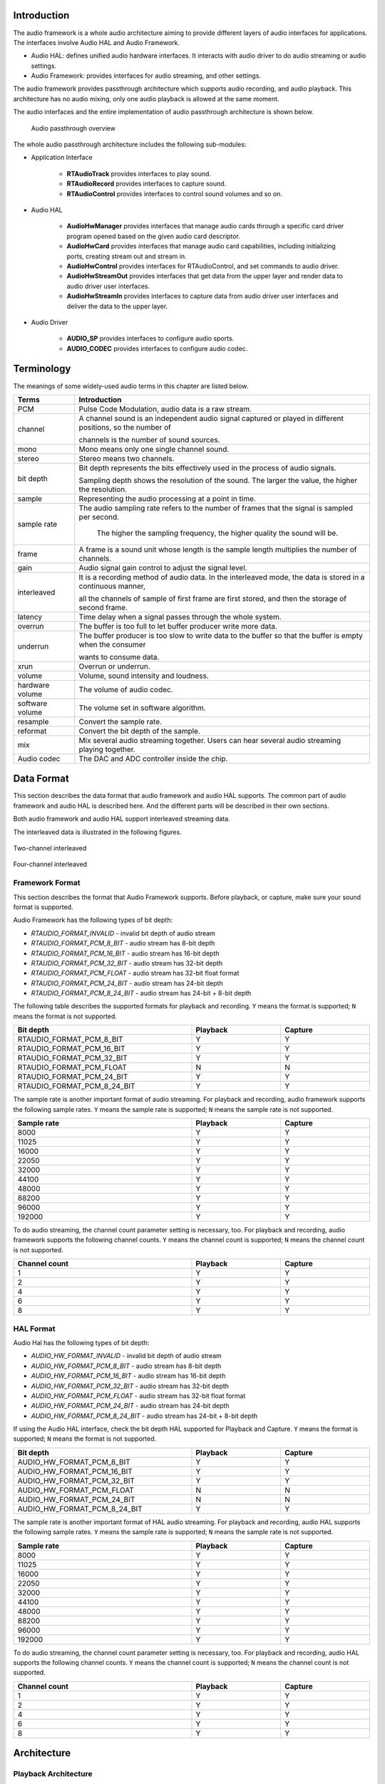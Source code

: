 .. _audio:

Introduction
------------------------
The audio framework is a whole audio architecture aiming to provide different layers of audio interfaces for applications. The interfaces involve Audio HAL and Audio Framework.

- Audio HAL: defines unified audio hardware interfaces. It interacts with audio driver to do audio streaming or audio settings.

- Audio Framework: provides interfaces for audio streaming, and other settings.


The audio framework provides passthrough architecture which supports audio recording, and audio playback. This architecture has no audio mixing, only one audio playback is allowed at the same moment.


The audio interfaces and the entire implementation of audio passthrough architecture is shown below.

   .. figure:: ../figures/audio_passthrough_overview.svg
      :scale: 120%
      :align: center

      Audio passthrough overview

The whole audio passthrough architecture includes the following sub-modules:

- Application Interface

   - **RTAudioTrack** provides interfaces to play sound.

   - **RTAudioRecord** provides interfaces to capture sound.

   - **RTAudioControl** provides interfaces to control sound volumes and so on.

- Audio HAL

   - **AudioHwManager** provides interfaces that manage audio cards through a specific card driver program opened based on the given audio card descriptor.

   - **AudioHwCard** provides interfaces that manage audio card capabilities, including initializing ports, creating stream out and stream in.

   - **AudioHwControl** provides interfaces for RTAudioControl, and set commands to audio driver.

   - **AudioHwStreamOut** provides interfaces that get data from the upper layer and render data to audio driver user interfaces.

   - **AudioHwStreamIn** provides interfaces to capture data from audio driver user interfaces and deliver the data to the upper layer.

- Audio Driver

   - **AUDIO_SP** provides interfaces to configure audio sports.

   - **AUDIO_CODEC** provides interfaces to configure audio codec.

Terminology
----------------------
The meanings of some widely-used audio terms in this chapter are listed below.

.. list-table::
   :header-rows: 1

   * -  Terms
     -  Introduction
   * -  PCM
     -  Pulse Code Modulation, audio data is a raw stream.
   * -  channel
     -  A channel sound is an independent audio signal captured or played in different positions, so the number of
       
        channels is the number of sound sources.
   * -  mono
     -  Mono means only one single channel sound.
   * -  stereo
     -  Stereo means two channels.
   * -  bit depth
     -  Bit depth represents the bits effectively used in the process of audio signals.
       
        Sampling depth shows the resolution of the sound. The larger the value, the higher the resolution.
   * -  sample
     -  Representing the audio processing at a point in time.
   * -  sample rate
     -  The audio sampling rate refers to the number of frames that the signal is sampled per second.
       
         The higher the sampling frequency, the higher quality the sound will be.
   * -  frame
     -  A frame is a sound unit whose length is the sample length multiplies the number of channels.
   * -  gain
     -  Audio signal gain control to adjust the signal level.
   * -  interleaved
     -  It is a recording method of audio data. In the interleaved mode, the data is stored in a continuous manner,
       
        all the channels of sample of first frame are first stored, and then the storage of second frame.
   * -  latency
     -  Time delay when a signal passes through the whole system.
   * -  overrun
     -  The buffer is too full to let buffer producer write more data.
   * -  underrun
     -  The buffer producer is too slow to write data to the buffer so that the buffer is empty when the consumer
       
        wants to consume data.
   * -  xrun
     -  Overrun or underrun.
   * -  volume
     -  Volume, sound intensity and loudness.
   * -  hardware volume
     -  The volume of audio codec.
   * -  software volume
     -  The volume set in software algorithm.
   * -  resample
     -  Convert the sample rate.
   * -  reformat
     -  Convert the bit depth of the sample.
   * -  mix
     -  Mix several audio streaming together. Users can hear several audio streaming playing together.
   * -  Audio codec
     -  The DAC and ADC controller inside the chip.

Data Format
----------------------
This section describes the data format that audio framework and audio HAL supports.
The common part of audio framework and audio HAL is described here. And the different parts will be described in their own sections.


Both audio framework and audio HAL support interleaved streaming data.


The interleaved data is illustrated in the following figures.

.. figure:: ../figures/audio_two_channels_interleaved.svg
   :scale: 100%
   :align: center

   Two-channel interleaved

.. figure:: ../figures/audio_four_channels_interleaved.svg
   :scale: 100%
   :align: center

   Four-channel interleaved

Framework Format
~~~~~~~~~~~~~~~~~~~~~~~~~~~~~~~~
This section describes the format that Audio Framework supports. Before playback, or capture, make sure your sound format is supported.


Audio Framework has the following types of bit depth:

- *RTAUDIO_FORMAT_INVALID* - invalid bit depth of audio stream

- *RTAUDIO_FORMAT_PCM_8_BIT* - audio stream has 8-bit depth

- *RTAUDIO_FORMAT_PCM_16_BIT* - audio stream has 16-bit depth

- *RTAUDIO_FORMAT_PCM_32_BIT* - audio stream has 32-bit depth

- *RTAUDIO_FORMAT_PCM_FLOAT* - audio stream has 32-bit float format

- *RTAUDIO_FORMAT_PCM_24_BIT* - audio stream has 24-bit depth

- *RTAUDIO_FORMAT_PCM_8_24_BIT* - audio stream has 24-bit + 8-bit depth


The following table describes the supported formats for playback and recording. ``Y`` means the format is supported; ``N`` means the format is not supported.


.. table::
   :width: 100%
   :widths: 50,25,25

   +----------------------------------+----------+---------+
   | Bit depth                        | Playback | Capture |
   +==================================+==========+=========+
   | RTAUDIO_FORMAT_PCM_8_BIT         | Y        | Y       |
   +----------------------------------+----------+---------+
   | RTAUDIO_FORMAT_PCM_16_BIT        | Y        | Y       |
   +----------------------------------+----------+---------+
   | RTAUDIO_FORMAT_PCM_32_BIT        | Y        | Y       |
   +----------------------------------+----------+---------+
   | RTAUDIO_FORMAT_PCM_FLOAT         | N        | N       |
   +----------------------------------+----------+---------+
   | RTAUDIO_FORMAT_PCM_24_BIT        | Y        | Y       |
   +----------------------------------+----------+---------+
   | RTAUDIO_FORMAT_PCM_8_24_BIT      | Y        | Y       |
   +----------------------------------+----------+---------+


The sample rate is another important format of audio streaming. For playback and recording, audio framework supports the following sample rates.
``Y`` means the sample rate is supported; ``N`` means the sample rate is not supported.


.. table::
   :width: 100%
   :widths: 50,25,25

   +-------------+----------+---------+
   | Sample rate | Playback | Capture |
   +=============+==========+=========+
   | 8000        | Y        | Y       |
   +-------------+----------+---------+
   | 11025       | Y        | Y       |
   +-------------+----------+---------+
   | 16000       | Y        | Y       |
   +-------------+----------+---------+
   | 22050       | Y        | Y       |
   +-------------+----------+---------+
   | 32000       | Y        | Y       |
   +-------------+----------+---------+
   | 44100       | Y        | Y       |
   +-------------+----------+---------+
   | 48000       | Y        | Y       |
   +-------------+----------+---------+
   | 88200       | Y        | Y       |
   +-------------+----------+---------+
   | 96000       | Y        | Y       |
   +-------------+----------+---------+
   | 192000      | Y        | Y       |
   +-------------+----------+---------+


To do audio streaming, the channel count parameter setting is necessary, too. For playback and recording, audio framework supports the following channel counts.
``Y`` means the channel count is supported; ``N`` means the channel count is not supported.


.. table::
   :width: 100%
   :widths: 50,25,25

   +---------------+----------+---------+
   | Channel count | Playback | Capture |
   +===============+==========+=========+
   | 1             | Y        | Y       |
   +---------------+----------+---------+
   | 2             | Y        | Y       |
   +---------------+----------+---------+
   | 4             | Y        | Y       |
   +---------------+----------+---------+
   | 6             | Y        | Y       |
   +---------------+----------+---------+
   | 8             | Y        | Y       |
   +---------------+----------+---------+

HAL Format
~~~~~~~~~~~~~~~~~~~~
Audio Hal has the following types of bit depth:

- *AUDIO_HW_FORMAT_INVALID* - invalid bit depth of audio stream

- *AUDIO_HW_FORMAT_PCM_8_BIT* - audio stream has 8-bit depth

- *AUDIO_HW_FORMAT_PCM_16_BIT* - audio stream has 16-bit depth

- *AUDIO_HW_FORMAT_PCM_32_BIT* - audio stream has 32-bit depth

- *AUDIO_HW_FORMAT_PCM_FLOAT* - audio stream has 32-bit float format

- *AUDIO_HW_FORMAT_PCM_24_BIT* - audio stream has 24-bit depth

- *AUDIO_HW_FORMAT_PCM_8_24_BIT* - audio stream has 24-bit + 8-bit depth


If using the Audio HAL interface, check the bit depth HAL supported for Playback and Capture.
``Y`` means the format is supported; ``N`` means the format is not supported.


.. table::
   :width: 100%
   :widths: 50,25,25

   +-----------------------------------+----------+---------+
   | Bit depth                         | Playback | Capture |
   +===================================+==========+=========+
   | AUDIO_HW_FORMAT_PCM_8_BIT         | Y        | Y       |
   +-----------------------------------+----------+---------+
   | AUDIO_HW_FORMAT_PCM_16_BIT        | Y        | Y       |
   +-----------------------------------+----------+---------+
   | AUDIO_HW_FORMAT_PCM_32_BIT        | Y        | Y       |
   +-----------------------------------+----------+---------+
   | AUDIO_HW_FORMAT_PCM_FLOAT         | N        | N       |
   +-----------------------------------+----------+---------+
   | AUDIO_HW_FORMAT_PCM_24_BIT        | N        | N       |
   +-----------------------------------+----------+---------+
   | AUDIO_HW_FORMAT_PCM_8_24_BIT      | Y        | Y       |
   +-----------------------------------+----------+---------+


The sample rate is another important format of HAL audio streaming. For playback and recording, audio HAL supports the following sample rates.
``Y`` means the sample rate is supported; ``N`` means the sample rate is not supported.

.. table::
   :width: 100%
   :widths: 50,25,25

   +-------------+----------+---------+
   | Sample rate | Playback | Capture |
   +=============+==========+=========+
   | 8000        | Y        | Y       |
   +-------------+----------+---------+
   | 11025       | Y        | Y       |
   +-------------+----------+---------+
   | 16000       | Y        | Y       |
   +-------------+----------+---------+
   | 22050       | Y        | Y       |
   +-------------+----------+---------+
   | 32000       | Y        | Y       |
   +-------------+----------+---------+
   | 44100       | Y        | Y       |
   +-------------+----------+---------+
   | 48000       | Y        | Y       |
   +-------------+----------+---------+
   | 88200       | Y        | Y       |
   +-------------+----------+---------+
   | 96000       | Y        | Y       |
   +-------------+----------+---------+
   | 192000      | Y        | Y       |
   +-------------+----------+---------+


To do audio streaming, the channel count parameter setting is necessary, too. For playback and recording, audio HAL supports the following channel counts.
``Y`` means the channel count is supported; ``N`` means the channel count is not supported.


.. table::
   :width: 100%
   :widths: 50,25,25

   +---------------+----------+---------+
   | Channel count | Playback | Capture |
   +===============+==========+=========+
   | 1             | Y        | Y       |
   +---------------+----------+---------+
   | 2             | Y        | Y       |
   +---------------+----------+---------+
   | 4             | Y        | Y       |
   +---------------+----------+---------+
   | 6             | Y        | Y       |
   +---------------+----------+---------+
   | 8             | Y        | Y       |
   +---------------+----------+---------+

Architecture
------------------------
Playback Architecture
~~~~~~~~~~~~~~~~~~~~~~~~~~~~~~~~~~~~~~~~~~
The block diagram of audio playback architecture is shown below.

.. figure:: ../figures/audio_playback_architecture.svg
   :scale: 100%
   :align: center

   Playback architecture

The audio playback architecture includes the following sub-modules:

- **Audio Framework**: provides interfaces for applications.

- **Audio HAL**: gets playback data from audio framework, and sends the data to audio driver.

- **Audio Driver**: gets playback data from audio HAL and sends data to audio hardware.

Record Architecture
~~~~~~~~~~~~~~~~~~~~~~~~~~~~~~~~~~~~~~
The block diagram of audio record architecture is shown below.

.. figure:: ../figures/audio_record_architecture.svg
   :scale: 100%
   :align: center

   Record architecture

The audio record architecture includes the following sub-modules:

- **RTAudioRecord**: captures data from Audio HAL, and provides data to audio applications, which want to record data.

- **Audio HAL**: gets record data from Audio driver, and sends the data to RTAudioRecord.

- **Audio Driver**: gets record data from Audio hardware, and sends data to audio HAL.

Control Architecture
~~~~~~~~~~~~~~~~~~~~~~~~~~~~~~~~~~~~~~~~
The block diagram of audio control architecture is shown below.

.. figure:: ../figures/audio_control_architecture.svg
   :scale: 90%
   :align: center

   Control architecture

The audio control architecture includes the following sub-modules:

- **RTAudioControl**: called by Apps, and interacts with HAL to do audio control settings.

- **Audio HAL**: does audio control settings by calling Driver APIs.

- **Audio Driver**: controls audio codec hardware.

Configurations
----------------------------
MenuConfig
~~~~~~~~~~~~~~~~~~~~
If users want to use audio interfaces, select the following audio configurations, and choose audio architecture: *passthrough*.

.. figure:: ../figures/audio_menuconfig.svg
   :scale: 130%
   :align: center

HAL Configuration
~~~~~~~~~~~~~~~~~~~~~~~~~~~~~~~~~~
Audio hardware configurations lie in ``{SDK}/component/soc/amebadplus/usrcfg/include/ameba_audio_hw_usrcfg.h``.


Different boards have different configurations.
For example, some boards need to use an amplifier, while others do not. Different boards may use different pins to enable the amplifier; the start-up time is different for different amplifiers.
In addition, the pins used by each board's DMICs may be different, and the stable time of DMICs may be different.
All the information needs to be configured in the configuration file.


The ``ameba_audio_hw_usrcfg.h`` file has the description for each configuration, please set them according to the description.

Interfaces
--------------------
The audio component provides two layers of interfaces.

.. table::
   :width: 100%
   :widths: 30, 70

   +----------------------------+----------------------------------------------------------------------------------------+
   | Interface layers           | Introduction                                                                           |
   +============================+========================================================================================+
   | Audio Driver Interfaces    | Audio Hardware Interfaces.                                                             |
   +----------------------------+----------------------------------------------------------------------------------------+
   | Audio HAL Interfaces       | Audio Hardware Abstraction Layer Interfaces.                                           |
   +----------------------------+----------------------------------------------------------------------------------------+
   | Audio Framework Interfaces | High-level Interfaces for applications to render/capture stream, set volume and so on. |
   +----------------------------+----------------------------------------------------------------------------------------+


The interfaces layer is shown below.

.. figure:: ../figures/audio_interfaces.svg
   :scale: 110%
   :align: center

   Audio interfaces

Driver Interfaces
~~~~~~~~~~~~~~~~~
Audio Clock and Function APIs
^^^^^^^^^^^^^^^^^^^^^^^^^^^^^
.. table::
   :width: 100%
   :widths: 30, 70

   +-----------------------------+---------------------------------------------------------+
   | API                         | Introduction                                            |
   +=============================+=========================================================+
   | RCC_PeriphClockCmd          | Enable or disable the APB peripheral clock and function |
   +-----------------------------+---------------------------------------------------------+
   | RCC_PeriphClockSource_SPORT | Configure SPORT clock                                   |
   +-----------------------------+---------------------------------------------------------+

SPORT APIs
^^^^^^^^^^^^^^^^^^^^
.. table::
   :width: 100%
   :widths: 30, 70
   :class: longtable

   +------------------------------+---------------------------------------------------------------------------------------------+
   | API                          | Introduction                                                                                |
   +==============================+=============================================================================================+
   | AUDIO_SP_StructInit          | Fill each SP_StructInit member with its default value                                       |
   +------------------------------+---------------------------------------------------------------------------------------------+
   | AUDIO_SP_Register            | Register audio SPORT with its index, direction, and SP_StructInit members.                  |
   +------------------------------+---------------------------------------------------------------------------------------------+
   | AUDIO_SP_Unregister          | Unregister audio SPORT with its index                                                       |
   +------------------------------+---------------------------------------------------------------------------------------------+
   | AUDIO_SP_Reset               | Reset SPORT module                                                                          |
   +------------------------------+---------------------------------------------------------------------------------------------+
   | AUDIO_SP_GetTXChnLen         | Get audio SPORT Tx channel length                                                           |
   +------------------------------+---------------------------------------------------------------------------------------------+
   | AUDIO_SP_GetRXChnLen         | Get audio SPORT Rx channel length                                                           |
   +------------------------------+---------------------------------------------------------------------------------------------+
   | AUDIO_SP_SetTXClkDiv         | Set audio SPORT Tx BCLK divider factor                                                      |
   +------------------------------+---------------------------------------------------------------------------------------------+
   | AUDIO_SP_SetRXClkDiv         | Set audio SPORT Rx BCLK divider factor                                                      |
   +------------------------------+---------------------------------------------------------------------------------------------+
   | AUDIO_SP_SetMclk             | Set audio SPORT MCLK enable or disable                                                      |
   +------------------------------+---------------------------------------------------------------------------------------------+
   | AUDIO_SP_SetMclkDiv          | Set audio SPORT MCLK divider factor                                                         |
   +------------------------------+---------------------------------------------------------------------------------------------+
   | AUDIO_SP_SetFixBclk          | Set audio SPORT fixed BLCK mode                                                             |
   +------------------------------+---------------------------------------------------------------------------------------------+
   | AUDIO_SP_SelFixBclk          | Select audio SPORT BCLK divider factor                                                      |
   +------------------------------+---------------------------------------------------------------------------------------------+
   | AUDIO_SP_TXCHNSrcSel         | Select audio SPORT Tx channel source                                                        |
   +------------------------------+---------------------------------------------------------------------------------------------+
   | AUDIO_SP_RXFIFOSrcSel        | Select audio SPORT Rx FIFO source                                                           |
   +------------------------------+---------------------------------------------------------------------------------------------+
   | AUDIO_SP_TXSetFifo           | Set audio SPORT TX FIFO enable or disable                                                   |
   +------------------------------+---------------------------------------------------------------------------------------------+
   | AUDIO_SP_RXSetFifo           | Set audio SPORT RX FIFO enable or disable                                                   |
   +------------------------------+---------------------------------------------------------------------------------------------+
   | AUDIO_SP_Init                | Initialize the audio SPORT registers according to the specified parameters in SP_InitStruct |
   +------------------------------+---------------------------------------------------------------------------------------------+
   | AUDIO_SP_TXStart             | Start or stop SPORT Tx path                                                                 |
   +------------------------------+---------------------------------------------------------------------------------------------+
   | AUDIO_SP_RXStart             | Start or stop SPORT Rx path                                                                 |
   +------------------------------+---------------------------------------------------------------------------------------------+
   | AUDIO_SP_DmaCmd              | SPORT and GDMA handshake on or off                                                          |
   +------------------------------+---------------------------------------------------------------------------------------------+
   | AUDIO_SP_SetSelfLPBK         | Set SPORT self-loopback mode                                                                |
   +------------------------------+---------------------------------------------------------------------------------------------+
   | AUDIO_SP_SetTXWordLen        | Set audio SPORT Tx word length                                                              |
   +------------------------------+---------------------------------------------------------------------------------------------+
   | AUDIO_SP_SetRXWordLen        | Set audio SPORT Rx word length                                                              |
   +------------------------------+---------------------------------------------------------------------------------------------+
   | AUDIO_SP_GetTXWordLen        | Get audio SPORT Tx word length                                                              |
   +------------------------------+---------------------------------------------------------------------------------------------+
   | AUDIO_SP_GetRXWordLen        | Get audio SPORT Rx word length                                                              |
   +------------------------------+---------------------------------------------------------------------------------------------+
   | AUDIO_SP_SetMonoStereo       | Set the audio SPORT channel number                                                          |
   +------------------------------+---------------------------------------------------------------------------------------------+
   | AUDIO_SP_SetMasterSlave      | Set the audio SPORT master or slave mode                                                    |
   +------------------------------+---------------------------------------------------------------------------------------------+
   | AUDIO_SP_TXGDMA_Init         | Initialize GDMA peripheral single block mode for sending data                               |
   +------------------------------+---------------------------------------------------------------------------------------------+
   | AUDIO_SP_RXGDMA_Init         | Initialize GDMA peripheral single block mode for receiving data                             |
   +------------------------------+---------------------------------------------------------------------------------------------+
   | AUDIO_SP_TXGDMA_Restart      | Audio GDMA TX restart in isr                                                                |
   +------------------------------+---------------------------------------------------------------------------------------------+
   | AUDIO_SP_RXGDMA_Restart      | Audio GDMA RX restart in isr                                                                |
   +------------------------------+---------------------------------------------------------------------------------------------+
   | AUDIO_SP_LLPTXGDMA_Init      | Initialize Link-list mode GDMA peripheral for Tx data                                       |
   +------------------------------+---------------------------------------------------------------------------------------------+
   | AUDIO_SP_LLPRXGDMA_Init      | Initialize Link-list mode GDMA peripheral for Rx data                                       |
   +------------------------------+---------------------------------------------------------------------------------------------+
   | AUDIO_SP_SetTXCounter        | Enable or disable SPORT TX counter interrupt                                                |
   +------------------------------+---------------------------------------------------------------------------------------------+
   | AUDIO_SP_SetTXCounterCompVal | Set SPORT Tx counter compare value                                                          |
   +------------------------------+---------------------------------------------------------------------------------------------+
   | AUDIO_SP_ClearTXCounterIrq   | Clear SPORT Tx counter IRQ                                                                  |
   +------------------------------+---------------------------------------------------------------------------------------------+
   | AUDIO_SP_SetPhaseLatch       | Set SPORT phase latch                                                                       |
   +------------------------------+---------------------------------------------------------------------------------------------+
   | AUDIO_SP_GetTXCounterVal     | Get SPORT Tx counter value                                                                  |
   +------------------------------+---------------------------------------------------------------------------------------------+
   | AUDIO_SP_GetTXPhaseVal       | Get SPORT Tx phase value when channel length is 32bit, none of the other bits will do       |
   +------------------------------+---------------------------------------------------------------------------------------------+
   | AUDIO_SP_SetRXCounter        | Enable or disable SPORT RX counter interrupt                                                |
   +------------------------------+---------------------------------------------------------------------------------------------+
   | AUDIO_SP_SetRXCounterCompVal | Set SPORT Rx counter compare value                                                          |
   +------------------------------+---------------------------------------------------------------------------------------------+
   | AUDIO_SP_ClearRXCounterIrq   | Clear SPORT Rx counter IRQ                                                                  |
   +------------------------------+---------------------------------------------------------------------------------------------+
   | AUDIO_SP_GetRXCounterVal     | Get SPORT Rx counter value                                                                  |
   +------------------------------+---------------------------------------------------------------------------------------------+
   | AUDIO_SP_GetRXPhaseVal       | Get SPORT RX phase when channel length is 32bit, none of the other bits will do             |
   +------------------------------+---------------------------------------------------------------------------------------------+
   | AUDIO_SP_SetDirectOutMode    | Set SPORT directout mode                                                                    |
   +------------------------------+---------------------------------------------------------------------------------------------+
   | AUDIO_SP_Deinit              | De-initialize the audio SPORT index and direction                                           |
   +------------------------------+---------------------------------------------------------------------------------------------+
   | AUDIO_SP_SetPinMux           | Set the AUDIO SPORT pinmux function mux: dout or din                                        |
   +------------------------------+---------------------------------------------------------------------------------------------+

Codec APIs
^^^^^^^^^^^^^^^^^^^^
.. table::
   :width: 100%
   :widths: 30, 70
   :class: longtable

   +-------------------------------+-------------------------------------------------------------------------+
   | API                           | Introduction                                                            |
   +===============================+=========================================================================+
   | AUDIO_CODEC_SetAudioIP        | Enable or disable audio codec IP                                        |
   +-------------------------------+-------------------------------------------------------------------------+
   | AUDIO_CODEC_SetI2SIP          | Enable or disable I2S IP                                                |
   +-------------------------------+-------------------------------------------------------------------------+
   | AUDIO_CODEC_SetI2SSRC         | Select I2S master source.                                               |
   +-------------------------------+-------------------------------------------------------------------------+
   | AUDIO_CODEC_SetI2SRXTDM       | Select I2S Rx and I2S Rx TDM mode                                       |
   +-------------------------------+-------------------------------------------------------------------------+
   | AUDIO_CODEC_I2S_StructInit    | Default I2S initialization parameter                                    |
   +-------------------------------+-------------------------------------------------------------------------+
   | AUDIO_CODEC_SetI2SParameters  | Set I2S initialization parameter                                        |
   +-------------------------------+-------------------------------------------------------------------------+
   | AUDIO_CODEC_SetADCSRSrc       | Select ADC sample rate and source, all ADC share source and sample rate |
   +-------------------------------+-------------------------------------------------------------------------+
   | AUDIO_CODEC_EnableADC         | Enable or disable per AD and AD FIFO channel clock                      |
   +-------------------------------+-------------------------------------------------------------------------+
   | AUDIO_CODEC_SetADCVolume      | Set the gain of ADC digital volume                                      |
   +-------------------------------+-------------------------------------------------------------------------+
   | AUDIO_CODEC_SetADCHPF         | Set per ADC channel HPF mode and select HPF FC                          |
   +-------------------------------+-------------------------------------------------------------------------+
   | AUDIO_CODEC_SetADCASRC        | Set ADC ASRC mode                                                       |
   +-------------------------------+-------------------------------------------------------------------------+
   | AUDIO_CODEC_SetADCMute        | Mute ADC path                                                           |
   +-------------------------------+-------------------------------------------------------------------------+
   | AUDIO_CODEC_SetADCMixMute     | Set per ADC mix mute AD input path to mute or unmute                    |
   +-------------------------------+-------------------------------------------------------------------------+
   | AUDIO_CODEC_SetADCDmicFilter  | Enable per DIMC channel filter clock                                    |
   +-------------------------------+-------------------------------------------------------------------------+
   | AUDIO_CODEC_SetDmicClk        | Enable and select DMIC clock                                            |
   +-------------------------------+-------------------------------------------------------------------------+
   | AUDIO_CODEC_SetDmicSrc        | Select DMIC input ADC channel                                           |
   +-------------------------------+-------------------------------------------------------------------------+
   | AUDIO_CODEC_SetADCEQClk       | Enable or disable ADC channel EQ clock                                  |
   +-------------------------------+-------------------------------------------------------------------------+
   | AUDIO_CODEC_SetADCEQFilter    | Set EQ band as filter for DMIC Rx                                       |
   +-------------------------------+-------------------------------------------------------------------------+
   | AUDIO_CODEC_SetADCEQBand      | Enable or disable ADC channel EQ band                                   |
   +-------------------------------+-------------------------------------------------------------------------+
   | AUDIO_CODEC_SetADCZDET        | Set ADC path zero detection function                                    |
   +-------------------------------+-------------------------------------------------------------------------+
   | AUDIO_CODEC_SetADCZDETTimeOut | Set ADC path zero detection time out                                    |
   +-------------------------------+-------------------------------------------------------------------------+
   | AUDIO_CODEC_Record            | Audio codec record flow for test                                        |
   +-------------------------------+-------------------------------------------------------------------------+

I2S PLL APIs
^^^^^^^^^^^^^^^^^^^^^^^^
.. list-table::
   :header-rows: 1

   * -  API
     -  Introduction
   * -  PLL_I2S0_CLK
     -  I2S0 CPU PLL CLOCK choose when system clock is an integer multiple of 98.304M or 45.1584M
   * -  PLL_I2S1_CLK
     -  I2S1 CPU PLL CLOCK choose when system clock is an integer multiple of 98.304M or 45.1584M
   * -  PLL_I2S0_CLK_Auto
     -  I2S0 CPU PLL CLOCK auto choose when system clock is not an integer multiple of 98.304M
       
        or 45.1584M
   * -  PLL_I2S1_CLK_Auto
     -  I2S1 CPU PLL CLOCK auto choose when system clock is not an integer multiple of 98.304M
       
        or 45.1584M
   * -  PLL_I2S_CLKGet
     -  Get 98.304M or 45.1584M
   * -  PLL_I2S_98P304M_ClkTune
     -  I2S PLL output adjust by ppm when system clock is an integer multiple of 98.304M
   * -  PLL_I2S_45P1584M_ClkTune
     -  I2S PLL output adjust by ppm when system clock is an integer multiple of 45.1584M


There are two ways to generate I2S PLL:
- One is that the system clock is an integer multiple of 98.304M or 45.1584M, we add the system clock in *SocClk_Info* array, so you can modify the index of *SocClk_Info* array in :file:`bootloader_km4.c`. When you need high-quality audio applications, you can use this method.

- The other is that the system clock is not an integer multiple of 98.304M or 45.1584M, in this case, we automatically get the 98.304M or 45.1584M.

The details are shown in the following figure.

.. figure:: ../figures/audio_i2s_pll_interfaces.svg
   :scale: 130%
   :align: center

   Flow of using I2S PLL interfaces

HAL Interfaces
~~~~~~~~~~~~~~~~~~~~~~~~~~~~
Audio HAL provides AudioHwStreamOut/AudioHwStreamIn/AudioHwControl interfaces to interact with audio hardware. The interfaces lie in ``{SDK}/component/audio/interfaces/hardware/audio``.
The interfaces have specific descriptions in them, read them before use.

- **AudioHwStreamOut**: receives PCM data from the upper layer, writes data via audio driver to send PCM data to hardware, and provides information about audio output hardware driver.

- **AudioHwStreamIn**: receives PCM data via audio driver and sends to the upper layer.

- **AudioHwControl**: receives control calling from the upper layer, and sets control information to the driver.


The AudioHwStreamOut/AudioHwStreamIn is managed by AudioHwCard interface. It is responsible for creating/destroying AudioHwStreamOut/AudioHwStreamIn instance.
AudioHwCard is a physical or virtual hardware to process audio stream. It contains a set of ports and devices as shown in following figure.

- *Port* – the stream output/input of the audio card is called “port”.

- *Device* – The device output/input of audio card is called device.

.. figure:: ../figures/audio_hal_architecture.svg
   :scale: 90%
   :align: center

   AudioHwCard example

The AudioHwManager manages system's all AudioHwCards and opens a specific card driver based on the given audio card descriptor.

Using AudioHwStreamOut
^^^^^^^^^^^^^^^^^^^^^^^^^^^^^^^^^^^^^^
Users can check the example of AudioHwStreamOut in ``{SDK}/component/example/audio/audio_hal_render``.


Here is the description showing how to use audio HAL interfaces to play audio raw data (PCM format):

1. Use :func:`CreateAudioHwManager()` to get AudioHwManager instance:

   .. code-block:: c

      struct AudioHwManager *audio_manager = CreateAudioHwManager();

2. Use :func:`GetCards()` to get all audio card descriptors:

   .. code-block:: c

      int32_t cards_size = audio_manager->GetCardsCount(audio_manager);
      struct AudioHwCardDescriptor *card_descs = audio_manager->GetCards(audio_manager);

3. Choose a specific card to play (currently audio manager only support primary audio card):

   .. code-block:: c

      struct AudioHwCardDescriptor *audio_card_desc;
      for (int32_t index = 0; index < cards_size; index++) {
         struct AudioHwCardDescriptor *desc = &card_descs[index];
         for (uint32_t port = 0; (desc != NULL && port < desc->port_num); port++) {
            printf("check for audio port \n");
            if (desc->ports[port].role == AUDIO_HW_PORT_ROLE_OUT &&
               (audio_card = audio_manager->OpenCard(audio_manager, desc))) {
               audio_port = desc->ports[port];
               audio_card_desc = desc;
               break;
            }
         }
      }

4. Create AudioHwConfig according to the sample rate, channel, format, and AudioHwPathDescriptor, then use :func:`CreateStreamOut()` to create an AudioHwStreamOut based on the specific audio card:

   .. code-block:: c

      struct AudioHwConfig audio_config;
      audio_config.sample_rate = 48000;
      audio_config.channel_count = 2;
      audio_config.format = AUDIO_HW_FORMAT_PCM_16_BIT;
      struct AudioHwPathDescriptor path_desc;
      path_desc.port_index = audio_port.port_index;
      path_desc.devices = AUDIO_HW_DEVICE_OUT_SPEAKER;
      path_desc.flags = AUDIO_HW_INPUT_FLAG_NONE;
      audio_stream_out = audio_card->CreateStreamOut(audio_card, &path_desc, &audio_config);

5. Write PCM data to AudioHwStreamOut repeatly. Buffer size written can be defined by users. Users need to make sure the *size/frame_size* is integer.

   .. code-block:: c

      int32_t bytes = audio_stream_out->Write(audio_stream_out, buffer, size, true);

6. Use :func:`DestroyStreamOut()` to close AudioHwStreamOut when finishing playing:

   .. code-block:: c

      audio_card->DestroyStreamOut(audio_card, audio_stream_out);

7. Use :func:`CloseCard()` to destroy the AudioHwCard and finally call DestoryAudioHwManager to release AudioHwManager instance:

   .. code-block:: c

      audio_manager->CloseCard(audio_manager, audio_card, audio_card_desc);
      DestoryAudioHwManager(audio_manager);

Using AudioHwStreamIn
^^^^^^^^^^^^^^^^^^^^^^^^^^^^^^^^^^^^^^^^
Users can check the example of AudioHwStreamOut in ``{SDK}/component/example/audio/audio_hal_capture``.


Here is the description showing how to use audio HAL interfaces to capture audio raw data:

1. Use :func:`CreateAudioHwManager()` to get AudioHwManager instance:

   .. code-block:: c

      struct AudioHwManager *audio_manager = CreateAudioHwManager();

2. Use :func:`GetCards()` to get all audio card descriptors:

   .. code-block:: c

      int32_t cards_size = audio_manager->GetCardsCount(audio_manager);
      struct AudioHwCardDescriptor *card_descs = audio_manager->GetCards(audio_manager);

3. Choose a specific card to capture (currently audio manager only support primary audio card):

   .. code-block:: c

      struct AudioHwCardDescriptor *audio_card_in_desc = NULL;
      for (int32_t index = 0; index < cards_size; index++) {
         struct AudioHwCardDescriptor *desc = &card_descs[index];
         for (uint32_t port = 0; (desc != NULL && port < desc->port_num); port++) {
            if (desc->ports[port].role == AUDIO_HW_PORT_ROLE_IN &&
               (audio_card_in = audio_manager->OpenCard(audio_manager, desc))) {
               audio_port_in = desc->ports[port];
               audio_card_in_desc = desc;
               break;
            }
         }
      }

4. Construct AudioHwConfig according to the sample rate, channel, format, and AudioHwPathDescriptor, then use :func:`CreateStreamIn()` to create an AudioHwStreamIn based on the specific audio card:

   .. code-block:: c

      struct AudioHwConfig audio_config;
      audio_config.sample_rate = 48000;
      audio_config.channel_count = 2;
      audio_config.format = AUDIO_HW_FORMAT_PCM_16_BIT;
      struct AudioHwPathDescriptor path_desc_in;
      path_desc_in.port_index = audio_port_in.port_index;
      path_desc_in.devices = AUDIO_HW_DEVICE_IN_MIC;
      path_desc_in.flags = AUDIO_HW_INPUT_FLAG_NONE;
      audio_stream_in = audio_card_in->CreateStreamIn(audio_card_in, &path_desc_in, &audio_config);

5. Read PCM data from AudioHwStreamIn repeatly. This size can be defined by users. Users need to make sure the *size/frame_size* is integer.

   .. code-block:: c

      audio_stream_in->Read(audio_stream_in, buffer, size);

6. Use :func:`DestroyStreamIn()` to close AudioHwStreamIn when finishing recording:

   .. code-block:: c
   
      audio_card_in->DestroyStreamIn(audio_card_in, audio_stream_in);

7. Use :func:`CloseCard()` to destroy the AudioHwCard, and finally call :func:`DestoryAudioHwManager()` to release AudioHwManager instance.

   .. code-block:: c

      audio_manager->CloseCard(audio_manager, audio_card_in, audio_card_in_desc);
      DestoryAudioHwManager(audio_manager);

Using AudioHwControl
^^^^^^^^^^^^^^^^^^^^^^^^^^^^^^^^^^^^^^^^
Here is an example showing how to use audio HAL interfaces to control audio codec:


AudioHwCotrol is always thread-safe, and the calling is convenient. To use AudioHwCotrol, the first parameter of the function call should always be :func:`GetAudioHwControl()`.
Take the PLL clock setting for example:

.. code-block:: c

   GetAudioHwControl()->AdjustPLLClock(GetAudioHwControl(), rate, ppm, action);

Framework Interfaces
~~~~~~~~~~~~~~~~~~~~~~~~~~~~~~~~~~~~~~~~
Streaming Interfaces
^^^^^^^^^^^^^^^^^^^^^^^^^^^^^^^^^^^^^^^^
Audio Streaming Interfaces include RTAudioTrack and RTAudioRecord interfaces. The interfaces lie in ``{SDK}/component/audio/interfaces/audio``.
The interfaces have specific descriptions in them, please read them before using.

- **RTAudioTrack**: initializes the format of playback data streaming in the framework, receives PCM data from the application, and writes data to Audio HAL.

- **RTAudioRecord**: initializes the format of record data streaming in the framework, receives PCM data from Audio HAL, and sends data to applications.

Using RTAudioTrack
************************************
RTAudioTrack includes support for playing variety of common audio raw format types so that audio can be easily integrated into applications.


Audio Framework has the following audio playback category types.
Applications can use the types to initialize RTAudioTrack. Framework gets the category type and does the volume mixing according to the types.

- *RTAUDIO_CATEGORY_MEDIA* - if the application wants to play music, then its type is *RTAUDIO_CATEGORY_MEDIA*, it can use this type to init RTAudioTrack. Then audio framework will know its type, and mix it with media's volume.

- *RTAUDIO_CATEGORY_COMMUNICATION* - if the application wants to start a phone call, it can output the phone call's sound, the sound's type should be *RTAUDIO_CATEGORY_COMMUNICATION*.

- *RTAUDIO_CATEGORY_SPEECH* - if the application wants to do voice recognition, and output the speech sound.

- *RTAUDIO_CATEGORY_BEEP* - if the sound is key tone, or other beep sound, then its type is *RTAUDIO_CATEGORY_BEEP*.


The test demo of RTAudioTrack lies in ``{SDK}/component/example/audio/audio_track``.


Here is an example showing how to play audio raw data:

1. Before using RTAudioTrack, RTAudioService should be initialized:

   .. code-block:: c

      RTAudioService_Init();

2. To use RTAudioTrack to play a sound, create it:

   .. code-block:: c

      struct RTAudioTrack* audio_track = RTAudioTrack_Create();

   Apps can use the Audio Configs API to provide detailed audio information about a specific audio playback source, including stream type (type of playback source), format, number of channels, sample rate, and RTAudioTrack ringbuffer size. The syntax is as follows:

   .. code-block:: c
      
      typedef struct {
      uint32_t category_type;
      uint32_t sample_rate;
      uint32_t channel_count;
      uint32_t format;
      uint32_t buffer_bytes;
      } RTAudioTrackConfig;

   Where

   :category_type: define the stream type of the playback data source.

   :sample_rate: playback source raw data's rate.

   :channel_count: playback source raw data's channel number.

   :format: playback source raw data's bit depth.

   :buffer_bytes: ringbuffer size for RTAudioTrack to avoid xrun.


   .. note::

      The *buffer_bytes* in RTAudioTrackConfig is very important. The buffer size should always be more than the minimum buffer size Audio framework calculated.
      Otherwise overrun will occur.

   Use the interface to get minimum RTAudioTrack buffer bytes, and use it as a reference to define RTAudioTrack buffer size, for example, you can use minimum buffer size*4 as buffer size. The bigger size you use, the smoother playing you will get, yet it may cause more latency. It's your choice to define the size.

   .. code-block:: c

      int track_buf_size = RTAudioTrack_GetMinBufferBytes(audio_track, type, rate, format, channels) * 4;

1. Use this buffer size and other audio parameters to create RTAudioTrackConfig object, here's an example:

   .. code-block:: c

      RTAudioTrackConfig track_config;
      track_config.category_type = RTAUDIO_CATEGORY_MEDIA;
      track_config.sample_rate = rate;
      track_config.format = format;
      track_config.buffer_bytes = track_buf_size;
      track_config.channel_count = channel_count;

   With RTAudioTrackConfig object, we can initialize RTAudioTrack. In this step, a ringbuffer will be created according to the buffer bytes.

   .. code-block:: c

      RTAudioTrack_Init(audio_track, &track_config);

2. When all the preparations are completed, start RTAudioTrack and check if starts success.

   .. code-block:: c

      if(RTAudioTrack_Start(audio_track) != 0){
      //track start fail
      }

3. Write audio data to the framework. The write_size can be defined by users. Users need to make sure the *write_size/frame_size* is integer.

   .. code-block:: c

      RTAudioTrack_Write(audio_track, buffer, write_size, true);

4. If users want to pause, stop writing data, and then call the following APIs to tell the framework to do pause:

   .. code-block:: c

      RTAudioTrack_Pause(audio_track);
      RTAudioTrack_Flush(audio_track);

5. If users want to stop playing audio, stop writing data, and then call RTAudioTrack_Stop() API:

   .. code-block:: c

      RTAudioTrack_Stop(audio_track);

6. Delete audio_track pointer when it's no use.

   .. code-block:: c

      RTAudioTrack_Destroy(audio_track);

Using RTAudioRecord
**************************************
RTAudioRecord supports variety of common audio raw format types, so that you can easily integrate record into applications.


RTAudioRecord supports the following audio input sources:

- *RTDEVICE_IN_MIC* - if the application wants to capture data from microphone, then choose this input source.

- *RTDEVICE_IN_HS_MIC*- if the application wants to capture data from headset microphone, then choose this input source.

- *RTDEVICE_IN_HS_MIC*- if the application wants to capture data from LINE-IN, then choose this input source.


The test demo of RTAudioRecord lies in ``{SDK}/component/example/audio/audio_record``.


Here is an example showing how to record audio raw data:

1. Create RTAudioRecord first:

   .. code-block:: c

      struct RTAudioRecord *audio_record = RTAudioRecord_Create();

2. Apps can use the Audio Configs API to provide detailed audio information about a specific audio record source, including record device source, format, number of channels, and sample rate. The syntax is as follows:

   .. code-block:: c

      typedef struct {
      uint32_t sample_rate;
      uint32_t channel_count;
      uint32_t format;
      uint32_t device;
      uint32_t buffer_bytes;
      } RTAudioRecordConfig;

   Where

   :sample_rate: record source raw data's rate.

   :channel_count: record source raw data's channel number.

   :format: record source raw data's bit depth.

   :device: audio input device source for data record.

   :buffer_bytes: audio buffer bytes in framework. Set 0 to use default value. User can also set other value, the bigger buffer_bytes means bigger latency.

   Here's an example showing how to create RTAudioRecordConfig object of RTAudioRecord:

   .. code-block:: c

      RTAudioRecordConfig record_config;
      record_config.sample_rate = rate;
      record_config.format = RTAUDIO_FORMAT_PCM_16_BIT;
      record_config.channel_count = channels;
      record_config.device = RTDEVICE_IN_MIC;
      record_config.buffer_bytes = 0;

   With RTAudioRecordConfig object created, you can initialize RTAudioRecord, in this step, Audio HAL's AudioHwCard will be opened, according to the audio input device source:

   .. code-block:: c

      RTAudioRecord_Init(audio_record, &record_config);

3. When all the preparations are completed, start audio_record:

   .. code-block:: c

      RTAudioRecord_Start(audio_record);

4. Read audio microphone data. The read size can be defined by users. Users need to make sure *size/frame_size* is integer.

   .. code-block:: c

      RTAudioRecord_Read(audio_record, buffer, size, true);

5. When the record ends, stop the record:

   .. code-block:: c

      RTAudioRecord_Stop(audio_record);

6. When audio_record no use, destroy it to avoid memory leak:

   .. code-block:: c

      RTAudioRecord_Destroy(audio_record);

Control Interfaces
^^^^^^^^^^^^^^^^^^^^^^^^^^^^^^^^^^^^
Audio Control Interfaces include RTAudioControl interfaces to interact with audio control HAL.
RTAudioControl provides interfaces to set and get hardware volume, set output device, and so on.
The interfaces lie in ``{SDK}/component/audio/interfaces/audio/audio_control.h``.
The interfaces have specific descriptions, read them before use.

Using RTAudioControl
****************************************
Here is an example of how to use RTAudioControl:

1. Call RTAudioControl to set audio PLL clock 2 ppms slower:

   .. code-block:: c

      RTAudioControl_AdjustPLLClock(48000, 2, RTAUDIO_PLL_SLOWER);

Audio Hardware Application
----------------------------------------------------
DMIC-in
~~~~~~~~~~~~~~
Digital microphone (DMIC) records audio data. It is integrated with ADC internal, and can directly output digital signal. DMIC-in supports mono mode and stereo mode.

DMIC-in Mono Mode
^^^^^^^^^^^^^^^^^^^^^^^^^^^^^^^^^^
Tie the L/R of a digital microphone to ground or VDD if only one digital microphone is placed.

.. figure:: ../figures/audio_dmic_in_mono_mode_connection.svg
   :scale: 100%
   :align: center

   DMIC-in mono mode connection

For layout design, *DMIC_CLK* and *DMIC_DATA* should add ground isolation on both sides of the routing.

.. figure:: ../figures/audio_dmic_in_layout.svg
   :scale: 100%
   :align: center

   DMIC-in layout

DMIC-in Stereo Mode
^^^^^^^^^^^^^^^^^^^^^^^^^^^^^^^^^^^^^^
Tie the L/R of two digital microphones to ground and VDD respectively if a stereo microphone is needed.
The two microphones share the *DMIC_DATA* according to the rising/falling edge.

.. figure:: ../figures/audio_dmic_in_stereo_mode_connection.svg
   :scale: 100%
   :align: center

   DMIC-in stereo mode connection

I2S Data Pin
~~~~~~~~~~~~~~~~~~~~~~~~
The data paths of SPORT0 and SPORT1 are shown in :ref:`sport0_data_path` and :ref:`sport1_data_path`.

- For I2S TDM mode: Only *SD_O_0* and *SD_I_0* can be used.

- For I2S Multi-IO mode: *SD_O_0/1/2/3* and *SD_I_0/1/2/3* all can be used. By default, use *SD_O_0/1/2/3* and *SD_I_0/1/2/3* in order according to the number of channels.

.. figure:: ../figures/audio_sport0_data_path.svg
   :scale: 110%
   :align: center
   :name: sport0_data_path

   SPORT0 data path

.. figure:: ../figures/audio_sport1_data_path.svg
   :scale: 110%
   :align: center
   :name: sport1_data_path

   SPORT1 data path

As shown above, the default path is red line and the arbitrary path is blue line. For arbitrary path, default order can be changed by the following interfaces:

- *SD_O*: AUDIO_SP_TXCHNSrcSel(u32 index, u32 fifo_num, u32 NewState)

- *SD_I*: AUDIO_SP_RXFIFOSrcSel(u32 index, u32 fifo_num, u32 NewState)

SPORT0 Rx with External I2S0
~~~~~~~~~~~~~~~~~~~~~~~~~~~~~~~~~~~~~~~~~~~~~~~~~~~~~~~~
SPORT0 is for internal digital microphone interface or EXT. I2S0, but not both.

.. figure:: ../figures/audio_hw_soc_block_diagram.png
   :scale: 90%
   :align: center

   Audio block diagram

When SPORT0 Rx is connected with EXT. I2S0, the internal connection of SPORT Slave and SPORT0 must be disconnected by the interface:

.. code-block:: c

   AUDIO_CODEC_SetI2SSRC(I2S0, EXTERNAL_I2S)

.. note::
   Calling this API can access register of audio codec, so you need to enable the function and clock of audio codec at first:

   .. code-block:: c

      RCC_PeriphClockCmd(APBPeriph_AC, APBPeriph_AC_CLOCK, ENABLE).



I2S layout
~~~~~~~~~~~~~~~~~~~~~~~~~~~~~~~~~~~~~~~~~~~~~~~~~~~~~~~~
Reserve 0R resistors on the clk and data paths of I2S. If layout space allows, increase ground isolation for CLK and DATA as much as possible.

.. figure:: ../figures/audio_i2s_layout.svg
   :scale: 140%
   :align: center

   I2S layout
